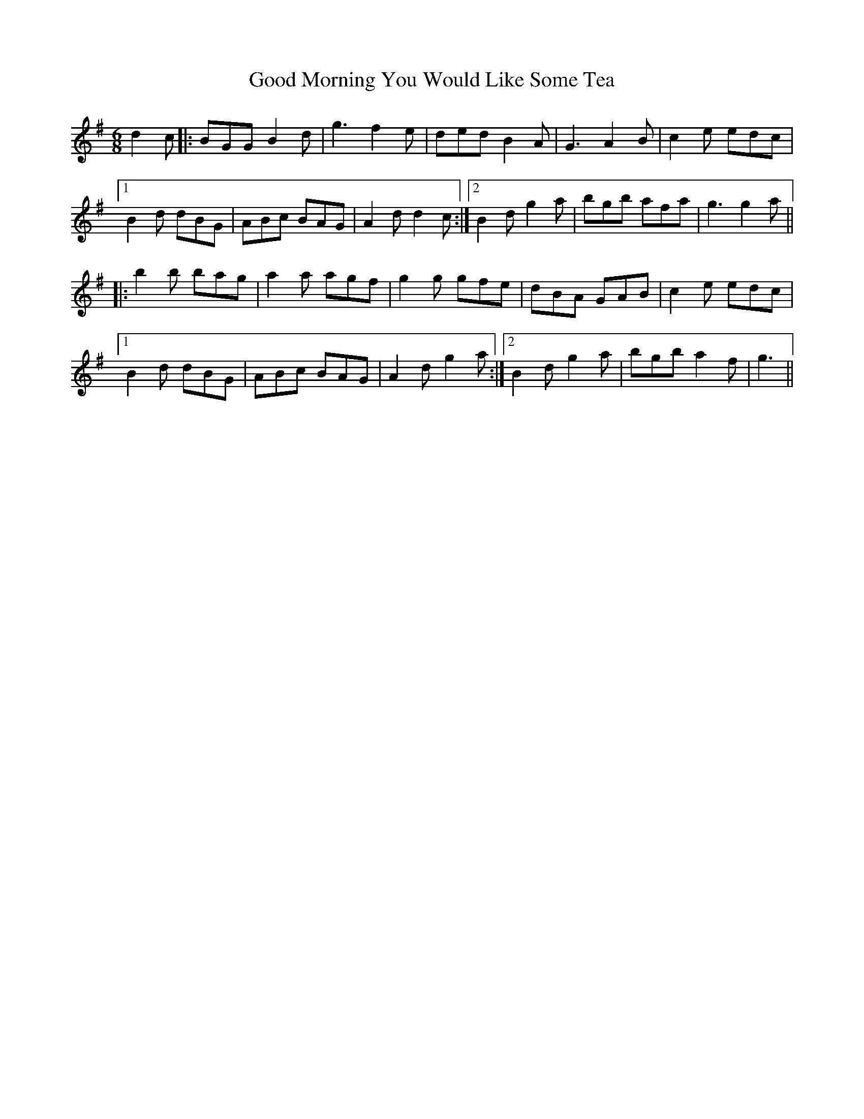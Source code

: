X: 15777
T: Good Morning You Would Like Some Tea
R: jig
M: 6/8
K: Gmajor
d2 c|:BGG B2 d|g3 f2 e|ded B2 A|G3 A2 B|c2 e edc|
[1B2 d dBG|ABc BAG|A2 d d2 c:|2 B2 d g2 a|bgb afa|g3 g2 a||
|:b2 b bag|a2 a agf|g2 g gfe|dBA GAB|c2 e edc|
[1B2 d dBG|ABc BAG|A2 d g2 a:|2 B2 d g2 a|bgb a2 f|g3||

